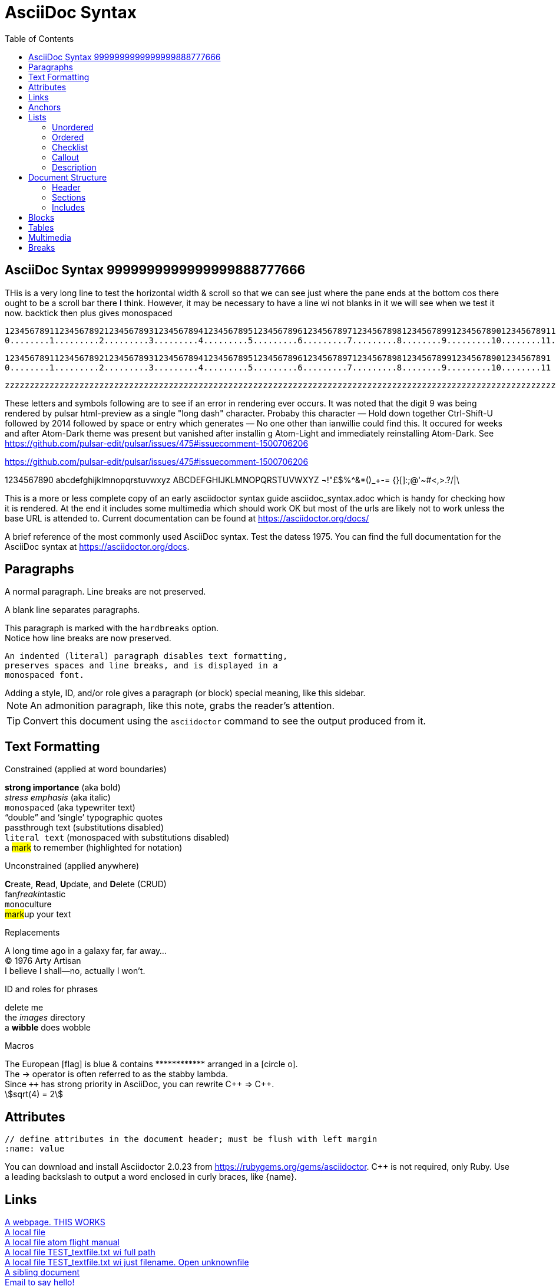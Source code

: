 = AsciiDoc Syntax
:icons: font
:stem:
:toc: left
:url-docs: https://asciidoctor.org/docs
:url-gem: https://rubygems.org/gems/asciidoctor
:styledir:
:stylesheet: asciidoctor.css

== AsciiDoc Syntax 9999999999999999888777666

THis is a very long line to test the horizontal width & scroll so that we can see just where the pane ends at the bottom cos there ought to be a scroll bar there I think. However, it may be necessary to have a line wi not blanks in it we will see when we test it now.
backtick then plus gives monospaced

`+12345678911234567892123456789312345678941234567895123456789612345678971234567898123456789912345678901234567891123456789212345678931234567894123456789512345678961234567897123456789812345678991234567890+` +
`+0........1.........2.........3.........4.........5.........6.........7.........8........9.........10........11........12........13........14........15........16........17........18........19........20+` +

`+12345678911234567892123456789312345678941234567895123456789612345678971234567898123456789912345678901234567891+` +
`+0........1.........2.........3.........4.........5.........6.........7.........8........9.........10........11+` +


`+zzzzzzzzzzzzzzzzzzzzzzzzzzzzzzzzzzzzzzzzzzzzzzzzzzzzzzzzzzzzzzzzzzzzzzzzzzzzzzzzzzzzzzzzzzzzzzzzzzzzzzzzzzzzzzzzzzzzzzzzzzzzzzzzzzzzzzzzzzzzzzzzzzzzzzzzzzzzzzzzzzzzzzzzzzzzzzzzzzzzzzzzzzzzzzzzzzzzzzzzzzzzzzzzzzzzzzzzzzzzzzzzzzzzzzzzzzzzzzzzzzzzzzzzzzzzzzzzzzzzzzzzzzzzzzzzzzzzzzzzzzzzzzzzzzzzzzzzzzzzzzzzzzzzzzzzzzzzzzzzzzzzzzzzzzzzzzzzzzzzzzzzzzzzzzzzzzzzzzzzzzzzzzzzzzzzzzzzzzzzzzzzzzzzzzzzzzzzzzzzzzzz+`


These letters and symbols following are to see if an error in rendering ever occurs.
It was noted that the digit 9 was being rendered by pulsar html-preview as
a single "long dash" character. Probaby this character —
Hold down together Ctrl-Shift-U followed by 2014 followed by space or entry
which generates —
No one other than ianwillie could find this.
It occured for weeks and after Atom-Dark theme was present but vanished after installin g
Atom-Light and immediately reinstalling Atom-Dark.
See https://github.com/pulsar-edit/pulsar/issues/475#issuecomment-1500706206

https://github.com/pulsar-edit/pulsar/issues/475#issuecomment-1500706206


1234567890 abcdefghijklmnopqrstuvwxyz
ABCDEFGHIJKLMNOPQRSTUVWXYZ
¬!"£$%^&*()_+-= {}[]:;@'~#<,>.?/|\

This is a more or less complete copy of an early asciidoctor syntax guide asciidoc_syntax.adoc which is handy for checking how it is rendered.
At the end it includes some multimedia which should work OK but most of the urls are likely not to work unless the base URL is attended to.
Current documentation can be found at https://asciidoctor.org/docs/


A brief reference of the most commonly used AsciiDoc syntax.
Test the datess 1975.
You can find the full documentation for the AsciiDoc syntax at {url-docs}.

== Paragraphs

A normal paragraph.
Line breaks are not preserved.
// line comments, which are lines that start with //, are skipped

A blank line separates paragraphs.

[%hardbreaks]
This paragraph is marked with the `hardbreaks` option.
Notice how line breaks are now preserved.

 An indented (literal) paragraph disables text formatting,
 preserves spaces and line breaks, and is displayed in a
 monospaced font.

[sidebar#id.role]
Adding a style, ID, and/or role gives a paragraph (or block) special meaning, like this sidebar.

NOTE: An admonition paragraph, like this note, grabs the reader's attention.

TIP: Convert this document using the `asciidoctor` command to see the output produced from it.

== Text Formatting
:hardbreaks-option:

.Constrained (applied at word boundaries)
*strong importance* (aka bold)
_stress emphasis_ (aka italic)
`monospaced` (aka typewriter text)
"`double`" and '`single`' typographic quotes
+passthrough text+ (substitutions disabled)
`+literal text+` (monospaced with substitutions disabled)
a #mark# to remember (highlighted for notation)

.Unconstrained (applied anywhere)
**C**reate, **R**ead, **U**pdate, and **D**elete (CRUD)
fan__freakin__tastic
``mono``culture
##mark##up your text

.Replacements
A long time ago in a galaxy far, far away...
(C) 1976 Arty Artisan
I believe I shall--no, actually I won't.

.ID and roles for phrases
[.line-through]#delete me#
the [.path]_images_ directory
a [#wibble.term]*wibble* does wobble

.Macros
// where c=specialchars, q=quotes, a=attributes, r=replacements, m=macros, p=post_replacements, etc.
The European icon:flag[role=blue] is blue & contains pass:[************] arranged in a icon:circle-o[role=yellow].
The pass:c[->] operator is often referred to as the stabby lambda.
Since `pass:[++]` has strong priority in AsciiDoc, you can rewrite pass:c,a,r[C++ => C{pp}].
// activate stem support by adding `:stem:` to the document header
stem:[sqrt(4) = 2]

:!hardbreaks-option:
== Attributes

 // define attributes in the document header; must be flush with left margin
 :name: value

You can download and install Asciidoctor {asciidoctor-version} from {url-gem}.
C{pp} is not required, only Ruby.
Use a leading backslash to output a word enclosed in curly braces, like \{name}.

== Links

[%hardbreaks]
https://example.org/page[A webpage. THIS WORKS]
link:../media/AcerWinData/github_from_home/CloneOfianasciidocpreview-active-editor-info-20230915_ChromeZoomWiTransformFactorInFile/TEST_textfile.txt[A local file]
link:atom://core/open/file?filename="/home/ian/websites/atom.io_FLightManual1.57Fromatom-flight-manual-archive.github.io/atom-flight-manual-archive.github.io/index.html"[A local file atom flight manual]
link:atom://core/open/file?filename="/media/AcerWinData/github_from_home/CloneOfianasciidocpreview-active-editor-info-20230915_ChromeZoomWiTransformFactorInFile/TEST_textfile.txt"[A local file TEST_textfile.txt wi full path]
link:atom://core/open/file?filename="TEST_textfile.txt"[A local file TEST_textfile.txt wi just filename. Open unknownfile]
xref:document.adoc[A sibling document]
mailto:hello@example.org[Email to say hello!]

== Anchors

[[idname,reference text]]
// or written using normal block attributes as `[#idname,reftext=reference text]`
A paragraph (or any block) with an anchor (aka ID) and reftext.

See <<idname>> or <<idname,optional text of internal link>>.

xref:document.adoc#idname[Jumps to anchor in another document].

This paragraph has a footnote.footnote:[This is the text of the footnote.]

== Lists

=== Unordered

* level 1
** level 2
*** level 3
**** level 4
***** etc.
* back at level 1
+
Attach a block or paragraph to a list item using a list continuation (which you can enclose in an open block).

.Some Authors
[circle]
- Edgar Allen Poe
- Sheri S. Tepper
- Bill Bryson

=== Ordered

. Step 1
. Step 2
.. Step 2a
.. Step 2b
. Step 3

.Remember your Roman numerals?
[upperroman]
. is one
. is two
. is three

=== Checklist

* [x] checked
* [ ] not checked

=== Callout

// enable callout bubbles by adding `:icons: font` to the document header
[,ruby]
----
puts 'Hello, World!' # <1>
----
<1> Prints `Hello, World!` to the console.

=== Description

first term:: description of first term
second term::
description of second term

== Document Structure

=== Header

 // header must be flush with left margin
 = Document Title
 Author Name <author@example.org>
 v1.0, 2019-01-01

=== Sections

 // must be flush with left margin
 = Document Title (Level 0)
 == Level 1
 === Level 2
 ==== Level 3
 ===== Level 4
 ====== Level 5
 == Back at Level 1

=== Includes

 // must be flush with left margin
 include::basics.adoc[]

 // define -a allow-uri-read to allow content to be read from URI
 include::https://example.org/installation.adoc[]

== Blocks

--
open - a general-purpose content wrapper; useful for enclosing content to attach to a list item
--

// recognized types include CAUTION, IMPORTANT, NOTE, TIP, and WARNING
// enable admonition icons by setting `:icons: font` in the document header
[NOTE]
====
admonition - a notice for the reader, ranging in severity from a tip to an alert
====

====
example - a demonstration of the concept being documented
====

.Toggle Me
[%collapsible]
====
collapsible - these details are revealed by clicking the title
====

****
sidebar - auxiliary content that can be read independently of the main content
****

....
literal - an exhibit that features program output
....

----
listing - an exhibit that features program input, source code, or the contents of a file
----

[,language]
----
source - a listing that is embellished with (colorized) syntax highlighting
----

```language
fenced code - a shorthand syntax for the source block
```

[,attribution,citetitle]
____
quote - a quotation or excerpt; attribution with title of source are optional
____

[verse,attribution,citetitle]
____
verse - a literary excerpt, often a poem; attribution with title of source are optional
____

++++
pass - content passed directly to the output document; often raw HTML
++++

// activate stem support by adding `:stem:` to the document header
[stem]
++++
x = y^2
++++

////
comment - content which is not included in the output document
////

== Tables

.Table Attributes
[cols=>1h;2d,width=50%,frame=ends]
|===
| Attribute Name | Values

| options
| header,footer,autowidth

| cols
| colspec[;colspec;...]

| grid
| all \| cols \| rows \| none

| frame
| all \| sides \| ends \| none

| stripes
| all \| even \| odd \| none

| width
| (0%..100%)

| format
| psv {vbar} csv {vbar} dsv
|===

== Multimedia

image::screenshot.png[block image,800,450]

Press image:reload.svg[reload,16,opts=interactive] to reload the page.

video::movie.mp4[width=640,start=60,end=140,options=autoplay]

video::aHjpOzsQ9YI[youtube]

video::300817511[vimeo]

== Breaks

// thematic break (aka horizontal rule)
---

// page break
<<<

This the is END of file
http://localhost:35729/livereload.js
